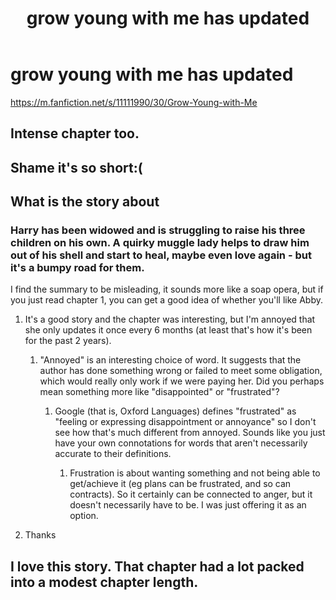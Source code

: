 #+TITLE: grow young with me has updated

* grow young with me has updated
:PROPERTIES:
:Author: ccoottyy123
:Score: 25
:DateUnix: 1622485601.0
:DateShort: 2021-May-31
:FlairText: Recommendation
:END:
[[https://m.fanfiction.net/s/11111990/30/Grow-Young-with-Me]]


** Intense chapter too.
:PROPERTIES:
:Author: FierceDeityLinkMask
:Score: 4
:DateUnix: 1622486888.0
:DateShort: 2021-May-31
:END:


** Shame it's so short:(
:PROPERTIES:
:Author: Fibercake
:Score: 4
:DateUnix: 1622488509.0
:DateShort: 2021-May-31
:END:


** What is the story about
:PROPERTIES:
:Author: ShoddyVacation3900
:Score: 2
:DateUnix: 1622496710.0
:DateShort: 2021-Jun-01
:END:

*** Harry has been widowed and is struggling to raise his three children on his own. A quirky muggle lady helps to draw him out of his shell and start to heal, maybe even love again - but it's a bumpy road for them.

I find the summary to be misleading, it sounds more like a soap opera, but if you just read chapter 1, you can get a good idea of whether you'll like Abby.
:PROPERTIES:
:Author: thrawnca
:Score: 5
:DateUnix: 1622501066.0
:DateShort: 2021-Jun-01
:END:

**** It's a good story and the chapter was interesting, but I'm annoyed that she only updates it once every 6 months (at least that's how it's been for the past 2 years).
:PROPERTIES:
:Author: zugrian
:Score: 5
:DateUnix: 1622514596.0
:DateShort: 2021-Jun-01
:END:

***** "Annoyed" is an interesting choice of word. It suggests that the author has done something wrong or failed to meet some obligation, which would really only work if we were paying her. Did you perhaps mean something more like "disappointed" or "frustrated"?
:PROPERTIES:
:Author: thrawnca
:Score: 2
:DateUnix: 1622520154.0
:DateShort: 2021-Jun-01
:END:

****** Google (that is, Oxford Languages) defines "frustrated" as "feeling or expressing disappointment or annoyance" so I don't see how that's much different from annoyed. Sounds like you just have your own connotations for words that aren't necessarily accurate to their definitions.
:PROPERTIES:
:Author: Aoloach
:Score: 6
:DateUnix: 1622521166.0
:DateShort: 2021-Jun-01
:END:

******* Frustration is about wanting something and not being able to get/achieve it (eg plans can be frustrated, and so can contracts). So it certainly can be connected to anger, but it doesn't necessarily have to be. I was just offering it as an option.
:PROPERTIES:
:Author: thrawnca
:Score: 1
:DateUnix: 1622521416.0
:DateShort: 2021-Jun-01
:END:


**** Thanks
:PROPERTIES:
:Author: ShoddyVacation3900
:Score: 1
:DateUnix: 1622573169.0
:DateShort: 2021-Jun-01
:END:


** I love this story. That chapter had a lot packed into a modest chapter length.
:PROPERTIES:
:Author: Samwell_Gamgee85
:Score: 2
:DateUnix: 1622497538.0
:DateShort: 2021-Jun-01
:END:
